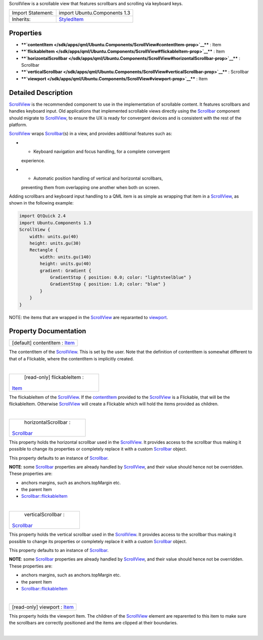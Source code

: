 ScrollView is a scrollable view that features scrollbars and scrolling
via keyboard keys.

+--------------------------------------+--------------------------------------+
| Import Statement:                    | import Ubuntu.Components 1.3         |
+--------------------------------------+--------------------------------------+
| Inherits:                            | `StyledItem </sdk/apps/qml/Ubuntu.Co |
|                                      | mponents/StyledItem/>`__             |
+--------------------------------------+--------------------------------------+

Properties
----------

-  ****`contentItem </sdk/apps/qml/Ubuntu.Components/ScrollView#contentItem-prop>`__****
   : Item
-  ****`flickableItem </sdk/apps/qml/Ubuntu.Components/ScrollView#flickableItem-prop>`__****
   : Item
-  ****`horizontalScrollbar </sdk/apps/qml/Ubuntu.Components/ScrollView#horizontalScrollbar-prop>`__****
   : Scrollbar
-  ****`verticalScrollbar </sdk/apps/qml/Ubuntu.Components/ScrollView#verticalScrollbar-prop>`__****
   : Scrollbar
-  ****`viewport </sdk/apps/qml/Ubuntu.Components/ScrollView#viewport-prop>`__****
   : Item

Detailed Description
--------------------

`ScrollView </sdk/apps/qml/Ubuntu.Components/ScrollView/>`__ is the
recommended component to use in the implementation of scrollable
content. It features scrollbars and handles keyboard input. Old
applications that implemented scrollable views directly using the
`Scrollbar </sdk/apps/qml/Ubuntu.Components/Scrollbar/>`__ component
should migrate to
`ScrollView </sdk/apps/qml/Ubuntu.Components/ScrollView/>`__, to ensure
the UX is ready for convergent devices and is consistent with the rest
of the platform.

`ScrollView </sdk/apps/qml/Ubuntu.Components/ScrollView/>`__ wraps
`Scrollbar </sdk/apps/qml/Ubuntu.Components/Scrollbar/>`__\ (s) in a
view, and provides additional features such as:

-  - Keyboard navigation and focus handling, for a complete convergent
   experience.
-  - Automatic position handling of vertical and horizontal scrollbars,
   preventing them from overlapping one another when both on screen.

Adding scrollbars and keyboard input handling to a QML item is as simple
as wrapping that item in a
`ScrollView </sdk/apps/qml/Ubuntu.Components/ScrollView/>`__, as shown
in the following example:

.. code:: qml

    import QtQuick 2.4
    import Ubuntu.Components 1.3
    ScrollView {
        width: units.gu(40)
        height: units.gu(30)
        Rectangle {
            width: units.gu(140)
            height: units.gu(40)
            gradient: Gradient {
                GradientStop { position: 0.0; color: "lightsteelblue" }
                GradientStop { position: 1.0; color: "blue" }
            }
        }
    }

NOTE: the items that are wrapped in the
`ScrollView </sdk/apps/qml/Ubuntu.Components/ScrollView/>`__ are
reparanted to
`viewport </sdk/apps/qml/Ubuntu.Components/ScrollView#viewport-prop>`__.

Property Documentation
----------------------

+--------------------------------------------------------------------------+
|        \ [default] contentItem : `Item </sdk/apps/qml/QtQuick/Item/>`__  |
+--------------------------------------------------------------------------+

The contentItem of the
`ScrollView </sdk/apps/qml/Ubuntu.Components/ScrollView/>`__. This is
set by the user. Note that the definition of contentItem is somewhat
different to that of a Flickable, where the contentItem is implicitly
created.

| 

+--------------------------------------------------------------------------+
|        \ [read-only] flickableItem :                                     |
| `Item </sdk/apps/qml/QtQuick/Item/>`__                                   |
+--------------------------------------------------------------------------+

The flickableItem of the
`ScrollView </sdk/apps/qml/Ubuntu.Components/ScrollView/>`__. If the
`contentItem </sdk/apps/qml/Ubuntu.Components/ScrollView#contentItem-prop>`__
provided to the
`ScrollView </sdk/apps/qml/Ubuntu.Components/ScrollView/>`__ is a
Flickable, that will be the flickableItem. Otherwise
`ScrollView </sdk/apps/qml/Ubuntu.Components/ScrollView/>`__ will create
a Flickable which will hold the items provided as children.

| 

+--------------------------------------------------------------------------+
|        \ horizontalScrollbar :                                           |
| `Scrollbar </sdk/apps/qml/Ubuntu.Components/Scrollbar/>`__               |
+--------------------------------------------------------------------------+

This property holds the horizontal scrollbar used in the
`ScrollView </sdk/apps/qml/Ubuntu.Components/ScrollView/>`__. It
provides access to the scrollbar thus making it possible to change its
properties or completely replace it with a custom
`Scrollbar </sdk/apps/qml/Ubuntu.Components/Scrollbar/>`__ object.

This property defaults to an instance of
`Scrollbar </sdk/apps/qml/Ubuntu.Components/Scrollbar/>`__.

**NOTE**: some
`Scrollbar </sdk/apps/qml/Ubuntu.Components/Scrollbar/>`__ properties
are already handled by
`ScrollView </sdk/apps/qml/Ubuntu.Components/ScrollView/>`__, and their
value should hence not be overridden. These properties are:

-  anchors margins, such as anchors.topMargin etc.
-  the parent Item
-  `Scrollbar::flickableItem </sdk/apps/qml/Ubuntu.Components/Scrollbar#flickableItem-prop>`__

| 

+--------------------------------------------------------------------------+
|        \ verticalScrollbar :                                             |
| `Scrollbar </sdk/apps/qml/Ubuntu.Components/Scrollbar/>`__               |
+--------------------------------------------------------------------------+

This property holds the vertical scrollbar used in the
`ScrollView </sdk/apps/qml/Ubuntu.Components/ScrollView/>`__. It
provides access to the scrollbar thus making it possible to change its
properties or completely replace it with a custom
`Scrollbar </sdk/apps/qml/Ubuntu.Components/Scrollbar/>`__ object.

This property defaults to an instance of
`Scrollbar </sdk/apps/qml/Ubuntu.Components/Scrollbar/>`__.

**NOTE**: some
`Scrollbar </sdk/apps/qml/Ubuntu.Components/Scrollbar/>`__ properties
are already handled by
`ScrollView </sdk/apps/qml/Ubuntu.Components/ScrollView/>`__, and their
value should hence not be overridden. These properties are:

-  anchors margins, such as anchors.topMargin etc.
-  the parent Item
-  `Scrollbar::flickableItem </sdk/apps/qml/Ubuntu.Components/Scrollbar#flickableItem-prop>`__

| 

+--------------------------------------------------------------------------+
|        \ [read-only] viewport : `Item </sdk/apps/qml/QtQuick/Item/>`__   |
+--------------------------------------------------------------------------+

This property holds the viewport Item. The children of the
`ScrollView </sdk/apps/qml/Ubuntu.Components/ScrollView/>`__ element are
reparented to this item to make sure the scrollbars are correctly
positioned and the items are clipped at their boundaries.

| 
